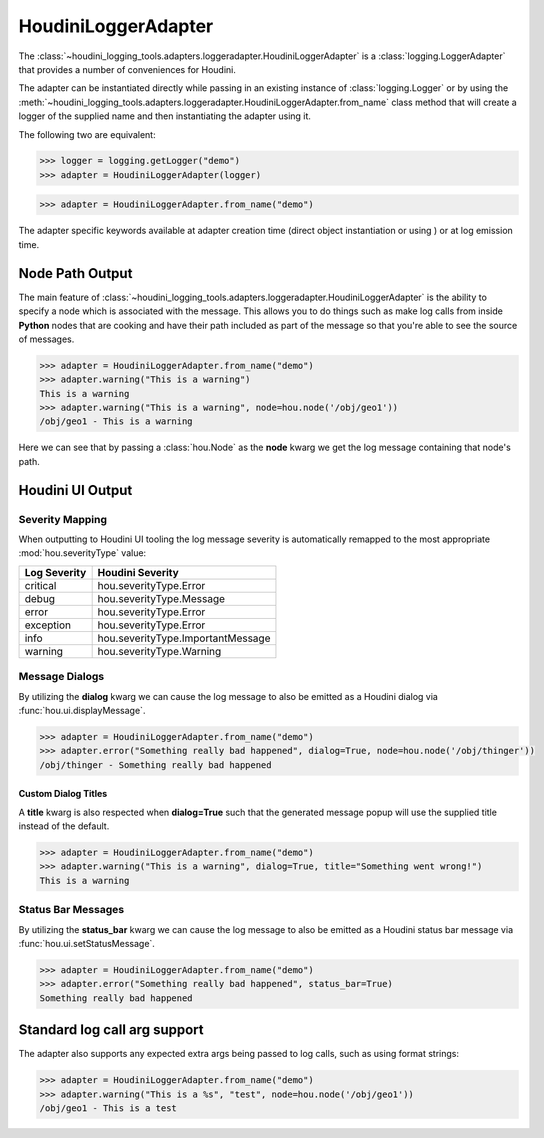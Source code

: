 ====================
HoudiniLoggerAdapter
====================

The :class:`~houdini_logging_tools.adapters.loggeradapter.HoudiniLoggerAdapter` is a :class:`logging.LoggerAdapter`
that provides a number of conveniences for Houdini.

The adapter can be instantiated directly while passing in an existing instance of :class:`logging.Logger` or by using
the :meth:`~houdini_logging_tools.adapters.loggeradapter.HoudiniLoggerAdapter.from_name` class method that will create
a logger of the supplied name and then instantiating the adapter using it.

The following two are equivalent:

.. code-block:: python

    >>> logger = logging.getLogger("demo")
    >>> adapter = HoudiniLoggerAdapter(logger)


.. code-block:: python

    >>> adapter = HoudiniLoggerAdapter.from_name("demo")

The adapter specific keywords available at adapter creation time (direct object instantiation or using ) or
at log emission time.


Node Path Output
----------------

The main feature of :class:`~houdini_logging_tools.adapters.loggeradapter.HoudiniLoggerAdapter` is the ability to
specify a node which is associated with the message.  This allows you to do things such as make log calls from inside
**Python** nodes that are cooking and have their path included as part of the message so that you're able to see the
source of messages.

.. code-block:: python

    >>> adapter = HoudiniLoggerAdapter.from_name("demo")
    >>> adapter.warning("This is a warning")
    This is a warning
    >>> adapter.warning("This is a warning", node=hou.node('/obj/geo1'))
    /obj/geo1 - This is a warning

Here we can see that by passing a :class:`hou.Node` as the **node** kwarg we get the log message containing that node's
path.


Houdini UI Output
-----------------

Severity Mapping
^^^^^^^^^^^^^^^^

When outputting to Houdini UI tooling the log message severity is automatically remapped to the most appropriate
:mod:`hou.severityType` value:

.. list-table::
    :header-rows: 1

    * - Log Severity
      - Houdini Severity
    * - critical
      - hou.severityType.Error
    * - debug
      - hou.severityType.Message
    * - error
      - hou.severityType.Error
    * - exception
      - hou.severityType.Error
    * - info
      - hou.severityType.ImportantMessage
    * - warning
      - hou.severityType.Warning

Message Dialogs
^^^^^^^^^^^^^^^

By utilizing the **dialog** kwarg we can cause the log message to also be emitted as a Houdini dialog via
:func:`hou.ui.displayMessage`.

.. code-block:: python

    >>> adapter = HoudiniLoggerAdapter.from_name("demo")
    >>> adapter.error("Something really bad happened", dialog=True, node=hou.node('/obj/thinger'))
    /obj/thinger - Something really bad happened


.. image:: images/logger_dialog.png


Custom Dialog Titles
""""""""""""""""""""

A **title** kwarg is also respected when **dialog=True** such that the generated message popup will use the supplied
title instead of the default.

.. code-block:: python

    >>> adapter = HoudiniLoggerAdapter.from_name("demo")
    >>> adapter.warning("This is a warning", dialog=True, title="Something went wrong!")
    This is a warning


.. image:: images/logger_dialog_title.png



Status Bar Messages
^^^^^^^^^^^^^^^^^^^

By utilizing the **status_bar** kwarg we can cause the log message to also be emitted as a Houdini status bar message
via :func:`hou.ui.setStatusMessage`.

.. code-block:: python

    >>> adapter = HoudiniLoggerAdapter.from_name("demo")
    >>> adapter.error("Something really bad happened", status_bar=True)
    Something really bad happened


.. image:: images/logger_statusbar.png


Standard log call arg support
-----------------------------

The adapter also supports any expected extra args being passed to log calls, such as using format strings:

.. code-block:: python

    >>> adapter = HoudiniLoggerAdapter.from_name("demo")
    >>> adapter.warning("This is a %s", "test", node=hou.node('/obj/geo1'))
    /obj/geo1 - This is a test

